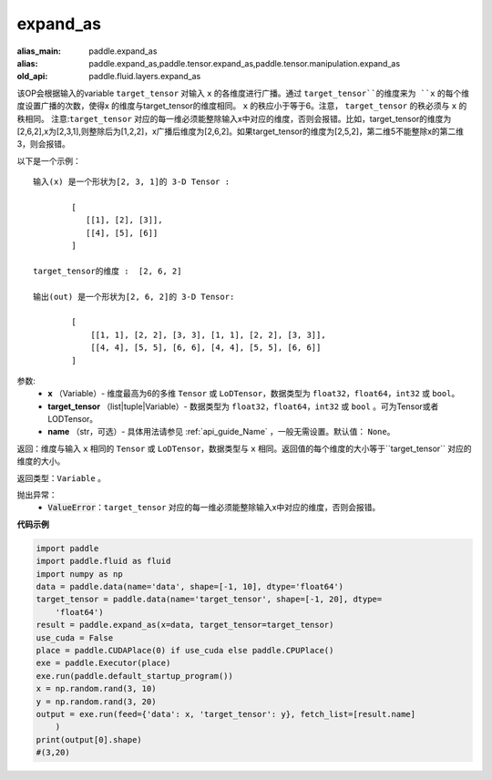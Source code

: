 .. _cn_api_fluid_layers_expand_as:

expand_as
-------------------------------

.. py:function:: paddle.fluid.layers.expand_as(x, target_tensor, name=None)

:alias_main: paddle.expand_as
:alias: paddle.expand_as,paddle.tensor.expand_as,paddle.tensor.manipulation.expand_as
:old_api: paddle.fluid.layers.expand_as



该OP会根据输入的variable ``target_tensor`` 对输入 ``x`` 的各维度进行广播。通过 ``target_tensor``的维度来为 ``x`` 的每个维度设置广播的次数，使得x 的维度与target_tensor的维度相同。 ``x`` 的秩应小于等于6。注意， ``target_tensor`` 的秩必须与 ``x`` 的秩相同。
注意:``target_tensor`` 对应的每一维必须能整除输入x中对应的维度，否则会报错。比如，target_tensor的维度为[2,6,2],x为[2,3,1],则整除后为[1,2,2]，x广播后维度为[2,6,2]。如果target_tensor的维度为[2,5,2]，第二维5不能整除x的第二维3，则会报错。        

以下是一个示例：

::

        输入(x) 是一个形状为[2, 3, 1]的 3-D Tensor :

                [
                   [[1], [2], [3]],
                   [[4], [5], [6]]
                ]

        target_tensor的维度 :  [2, 6, 2]

        输出(out) 是一个形状为[2, 6, 2]的 3-D Tensor:

                [
                    [[1, 1], [2, 2], [3, 3], [1, 1], [2, 2], [3, 3]],
                    [[4, 4], [5, 5], [6, 6], [4, 4], [5, 5], [6, 6]]
                ]
                
        

参数:
        - **x** （Variable）- 维度最高为6的多维 ``Tensor`` 或 ``LoDTensor``，数据类型为 ``float32``，``float64``，``int32`` 或 ``bool``。
        - **target_tensor** （list|tuple|Variable）- 数据类型为 ``float32``，``float64``，``int32`` 或 ``bool`` 。可为Tensor或者LODTensor。
        - **name** （str，可选）- 具体用法请参见 :ref:`api_guide_Name` ，一般无需设置。默认值： ``None``。

返回：维度与输入 ``x`` 相同的 ``Tensor`` 或 ``LoDTensor``，数据类型与 ``x`` 相同。返回值的每个维度的大小等于``target_tensor`` 对应的维度的大小。

返回类型：``Variable`` 。

抛出异常：
    - :code:`ValueError`：``target_tensor`` 对应的每一维必须能整除输入x中对应的维度，否则会报错。

**代码示例**

..  code-block:: python

    import paddle
    import paddle.fluid as fluid
    import numpy as np
    data = paddle.data(name='data', shape=[-1, 10], dtype='float64')
    target_tensor = paddle.data(name='target_tensor', shape=[-1, 20], dtype=
        'float64')
    result = paddle.expand_as(x=data, target_tensor=target_tensor)
    use_cuda = False
    place = paddle.CUDAPlace(0) if use_cuda else paddle.CPUPlace()
    exe = paddle.Executor(place)
    exe.run(paddle.default_startup_program())
    x = np.random.rand(3, 10)
    y = np.random.rand(3, 20)
    output = exe.run(feed={'data': x, 'target_tensor': y}, fetch_list=[result.name]
        )
    print(output[0].shape)
    #(3,20)

